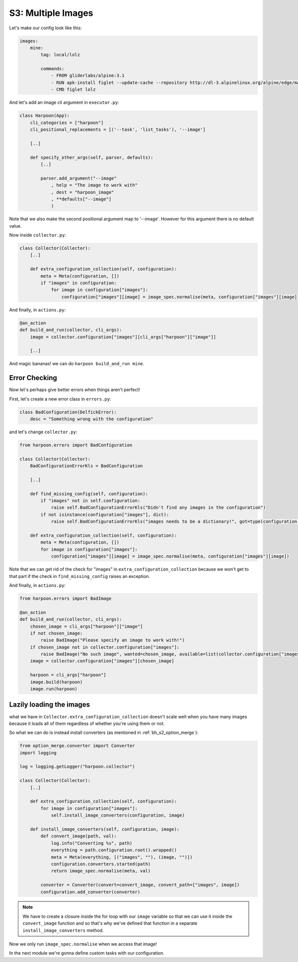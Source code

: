 .. _bh_s3_multiple_images:

S3: Multiple Images
===================

Let's make our config look like this:

.. code-block:: yaml

    images:
        mine:
            tag: local/lolz

            commands:
                - FROM gliderlabs/alpine:3.1
                - RUN apk-install figlet --update-cache --repository http://dl-3.alpinelinux.org/alpine/edge/main/
                - CMD figlet lolz

And let's add an image cli argument in ``executor.py``:

.. code-block:: python

    class Harpoon(App):
        cli_categories = ["harpoon"]
        cli_positional_replacements = [('--task', 'list_tasks'), '--image']

        [..]

        def specify_other_args(self, parser, defaults):
            [..]

            parser.add_argument("--image"
                , help = "The image to work with"
                , dest = "harpoon_image"
                , **defaults["--image"]
                )

Note that we also make the second positional argument map to '--image'. However
for this argument there is no default value.

Now inside ``collector.py``:

.. code-block:: python

    class Collector(Collector):
        [..]

        def extra_configuration_collection(self, configuration):
            meta = Meta(configuration, [])
            if "images" in configuration:
                for image in configuration["images"]:
                    configuration["images"][image] = image_spec.normalise(meta, configuration["images"][image])

And finally, in ``actions.py``:

.. code-block:: python

    @an_action
    def build_and_run(collector, cli_args):
        image = collector.configuration["images"][cli_args["harpoon"]["image"]]

        [..]

And magic bananas! we can do ``harpoon build_and_run mine``.

Error Checking
--------------

Now let's perhaps give better errors when things aren't perfect!

First, let's create a new error class in ``errors.py``:

.. code-block:: python

    class BadConfiguration(DelfickError):
        desc = "Something wrong with the configuration"

and let's change ``collector.py``:

.. code-block:: python

    from harpoon.errors import BadConfiguration

    class Collector(Collector):
        BadConfigurationErrorKls = BadConfiguration

        [..]

        def find_missing_config(self, configuration):
            if "images" not in self.configuration:
                raise self.BadConfigurationErrorKls("Didn't find any images in the configuration")
            if not isinstance(configuration["images"], dict):
                raise self.BadConfigurationErrorKls("images needs to be a dictionary!", got=type(configuration["images"]))

        def extra_configuration_collection(self, configuration):
            meta = Meta(configuration, [])
            for image in configuration["images"]:
                configuration["images"][image] = image_spec.normalise(meta, configuration["images"][image])

Note that we can get rid of the check for "images" in
``extra_configuration_collection`` because we won't get to that part if the check
in ``find_missing_config`` raises an exception.

And finally, in ``actions.py``:

.. code-block:: python

    from harpoon.errors import BadImage

    @an_action
    def build_and_run(collector, cli_args):
        chosen_image = cli_args["harpoon"]["image"]
        if not chosen_image:
            raise BadImage("Please specify an image to work with!")
        if chosen_image not in collector.configuration["images"]:
            raise BadImage("No such image", wanted=chosen_image, available=list(collector.configuration["images"].keys()))
        image = collector.configuration["images"][chosen_image]

        harpoon = cli_args["harpoon"]
        image.build(harpoon)
        image.run(harpoon)

Lazily loading the images
-------------------------

what we have in ``Collector.extra_configuration_collection`` doesn't scale well
when you have many images because it loads all of them regardless of whether
you're using them or not.

So what we can do is instead install converters
(as mentioned in :ref:`bh_s2_option_merge`):

.. code-block:: python

    from option_merge.converter import Converter
    import logging

    log = logging.getLogger("harpoon.collector")

    class Collector(Collector):
        [..]

        def extra_configuration_collection(self, configuration):
            for image in configuration["images"]:
                self.install_image_converters(configuration, image)

        def install_image_converters(self, configuration, image):
            def convert_image(path, val):
                log.info("Converting %s", path)
                everything = path.configuration.root().wrapped()
                meta = Meta(everything, [("images", ""), (image, "")])
                configuration.converters.started(path)
                return image_spec.normalise(meta, val)

            converter = Converter(convert=convert_image, convert_path=["images", image])
            configuration.add_converter(converter)

.. note:: We have to create a closure inside the for loop with our ``image``
    variable so that we can use it inside the ``convert_image`` function and so
    that's why we've defined that function in a separate
    ``install_image_converters`` method.

Now we only run ``image_spec.normalise`` when we access that image!

In the next module we're gonna define custom tasks with our configuration.
